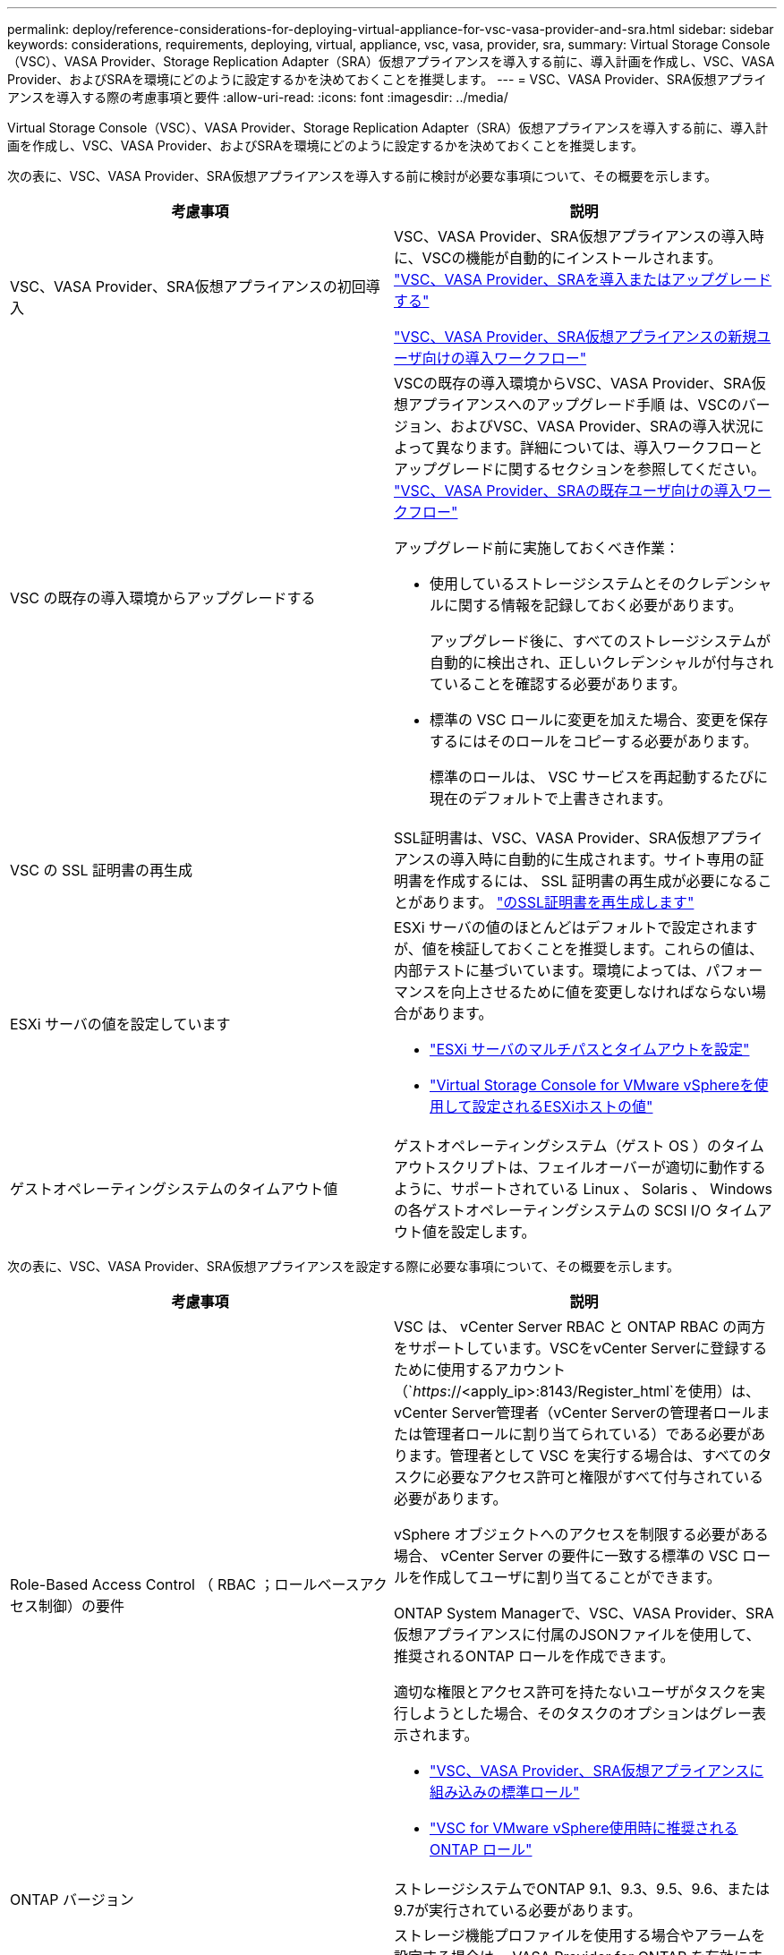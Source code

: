 ---
permalink: deploy/reference-considerations-for-deploying-virtual-appliance-for-vsc-vasa-provider-and-sra.html 
sidebar: sidebar 
keywords: considerations, requirements, deploying, virtual, appliance, vsc, vasa, provider, sra, 
summary: Virtual Storage Console（VSC）、VASA Provider、Storage Replication Adapter（SRA）仮想アプライアンスを導入する前に、導入計画を作成し、VSC、VASA Provider、およびSRAを環境にどのように設定するかを決めておくことを推奨します。 
---
= VSC、VASA Provider、SRA仮想アプライアンスを導入する際の考慮事項と要件
:allow-uri-read: 
:icons: font
:imagesdir: ../media/


[role="lead"]
Virtual Storage Console（VSC）、VASA Provider、Storage Replication Adapter（SRA）仮想アプライアンスを導入する前に、導入計画を作成し、VSC、VASA Provider、およびSRAを環境にどのように設定するかを決めておくことを推奨します。

次の表に、VSC、VASA Provider、SRA仮想アプライアンスを導入する前に検討が必要な事項について、その概要を示します。

[cols="1a,1a"]
|===
| 考慮事項 | 説明 


 a| 
VSC、VASA Provider、SRA仮想アプライアンスの初回導入
 a| 
VSC、VASA Provider、SRA仮想アプライアンスの導入時に、VSCの機能が自動的にインストールされます。 link:concept-deploy-or-upgrade-ontap-tools.html["VSC、VASA Provider、SRAを導入またはアップグレードする"^]

link:concept-installation-workflow-for-new-users.html["VSC、VASA Provider、SRA仮想アプライアンスの新規ユーザ向けの導入ワークフロー"^]



 a| 
VSC の既存の導入環境からアップグレードする
 a| 
VSCの既存の導入環境からVSC、VASA Provider、SRA仮想アプライアンスへのアップグレード手順 は、VSCのバージョン、およびVSC、VASA Provider、SRAの導入状況によって異なります。詳細については、導入ワークフローとアップグレードに関するセクションを参照してください。 link:concept-installation-workflow-for-existing-users-of-vsc.html["VSC、VASA Provider、SRAの既存ユーザ向けの導入ワークフロー"^]

アップグレード前に実施しておくべき作業：

* 使用しているストレージシステムとそのクレデンシャルに関する情報を記録しておく必要があります。
+
アップグレード後に、すべてのストレージシステムが自動的に検出され、正しいクレデンシャルが付与されていることを確認する必要があります。

* 標準の VSC ロールに変更を加えた場合、変更を保存するにはそのロールをコピーする必要があります。
+
標準のロールは、 VSC サービスを再起動するたびに現在のデフォルトで上書きされます。





 a| 
VSC の SSL 証明書の再生成
 a| 
SSL証明書は、VSC、VASA Provider、SRA仮想アプライアンスの導入時に自動的に生成されます。サイト専用の証明書を作成するには、 SSL 証明書の再生成が必要になることがあります。 link:task-regenerate-an-ssl-certificate-for-vsc.html["のSSL証明書を再生成します"^]



 a| 
ESXi サーバの値を設定しています
 a| 
ESXi サーバの値のほとんどはデフォルトで設定されますが、値を検証しておくことを推奨します。これらの値は、内部テストに基づいています。環境によっては、パフォーマンスを向上させるために値を変更しなければならない場合があります。

* link:task-configure-esx-server-multipathing-and-timeout-settings.html["ESXi サーバのマルチパスとタイムアウトを設定"^]
* link:reference-esx-host-values-set-by-vsc-for-vmware-vsphere.html["Virtual Storage Console for VMware vSphereを使用して設定されるESXiホストの値"^]




 a| 
ゲストオペレーティングシステムのタイムアウト値
 a| 
ゲストオペレーティングシステム（ゲスト OS ）のタイムアウトスクリプトは、フェイルオーバーが適切に動作するように、サポートされている Linux 、 Solaris 、 Windows の各ゲストオペレーティングシステムの SCSI I/O タイムアウト値を設定します。

|===
次の表に、VSC、VASA Provider、SRA仮想アプライアンスを設定する際に必要な事項について、その概要を示します。

[cols="1a,1a"]
|===
| 考慮事項 | 説明 


 a| 
Role-Based Access Control （ RBAC ；ロールベースアクセス制御）の要件
 a| 
VSC は、 vCenter Server RBAC と ONTAP RBAC の両方をサポートしています。VSCをvCenter Serverに登録するために使用するアカウント（`_https_://<apply_ip>:8143/Register_html`を使用）は、vCenter Server管理者（vCenter Serverの管理者ロールまたは管理者ロールに割り当てられている）である必要があります。管理者として VSC を実行する場合は、すべてのタスクに必要なアクセス許可と権限がすべて付与されている必要があります。

vSphere オブジェクトへのアクセスを制限する必要がある場合、 vCenter Server の要件に一致する標準の VSC ロールを作成してユーザに割り当てることができます。

ONTAP System Managerで、VSC、VASA Provider、SRA仮想アプライアンスに付属のJSONファイルを使用して、推奨されるONTAP ロールを作成できます。

適切な権限とアクセス許可を持たないユーザがタスクを実行しようとした場合、そのタスクのオプションはグレー表示されます。

* link:concept-standard-roles-packaged-with-virtual-appliance-for-vsc-vp-and-sra.html["VSC、VASA Provider、SRA仮想アプライアンスに組み込みの標準ロール"^]
* link:concept-recommended-ontap-roles-when-using-vsc-for-vmware-vsphere.html["VSC for VMware vSphere使用時に推奨されるONTAP ロール"^]




 a| 
ONTAP バージョン
 a| 
ストレージシステムでONTAP 9.1、9.3、9.5、9.6、または9.7が実行されている必要があります。



 a| 
ストレージ機能プロファイル
 a| 
ストレージ機能プロファイルを使用する場合やアラームを設定する場合は、 VASA Provider for ONTAP を有効にする必要があります。VASA Provider を有効にすると、 VMware Virtual Volumes （ VVol ）データストアを設定できるようになり、ストレージ機能プロファイルやアラームの作成と管理も可能になります。

ボリュームやアグリゲートの容量が残り少なくなったときや、データストアが関連付けられているストレージ機能プロファイルに準拠しなくなったときに、アラームによって警告されます。

|===